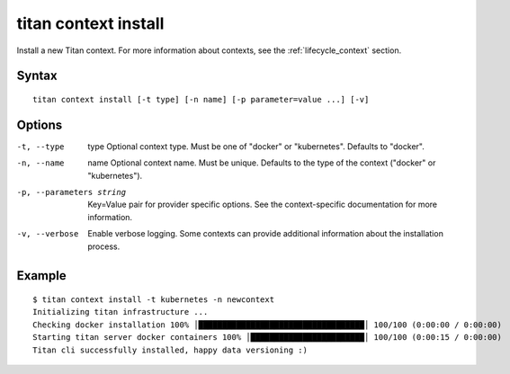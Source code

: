 .. _cli_cmd_context_install:

titan context install
=====================

Install a new Titan context. For more information about contexts, see the
:ref:`lifecycle_context` section.

Syntax
------

::

    titan context install [-t type] [-n name] [-p parameter=value ...] [-v]

Options
-------

-t, --type       type    Optional context type. Must be one of "docker" or
                         "kubernetes". Defaults to "docker".

-n, --name       name    Optional context name. Must be unique. Defaults to
                         the type of the context ("docker" or "kubernetes").

-p, --parameters string  Key=Value pair for provider specific options. See
                         the context-specific documentation for more information.

-v, --verbose            Enable verbose logging. Some contexts can provide
                         additional information about the installation
                         process.

Example
-------

::

    $ titan context install -t kubernetes -n newcontext
    Initializing titan infrastructure ...
    Checking docker installation 100% │███████████████████████████████████│ 100/100 (0:00:00 / 0:00:00)
    Starting titan server docker containers 100% │████████████████████████│ 100/100 (0:00:15 / 0:00:00)
    Titan cli successfully installed, happy data versioning :)
